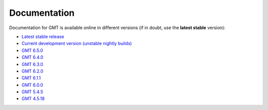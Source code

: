 .. title:: Documentation

Documentation
=============

Documentation for GMT is available online in different versions (if in doubt, use the
**latest stable** version):

* `Latest stable release <https://docs.generic-mapping-tools.org/latest>`__
* `Current development version (unstable nightly builds) <https://docs.generic-mapping-tools.org/dev/>`__
* `GMT 6.5.0 <https://docs.generic-mapping-tools.org/6.5/>`__
* `GMT 6.4.0 <https://docs.generic-mapping-tools.org/6.4/>`__
* `GMT 6.3.0 <https://docs.generic-mapping-tools.org/6.3/>`__
* `GMT 6.2.0 <https://docs.generic-mapping-tools.org/6.2/>`__
* `GMT 6.1.1 <https://docs.generic-mapping-tools.org/6.1/>`__
* `GMT 6.0.0 <https://docs.generic-mapping-tools.org/6.0/>`__
* `GMT 5.4.5 <https://docs.generic-mapping-tools.org/5.4/>`__
* `GMT 4.5.18 <https://docs.generic-mapping-tools.org/4/>`__
